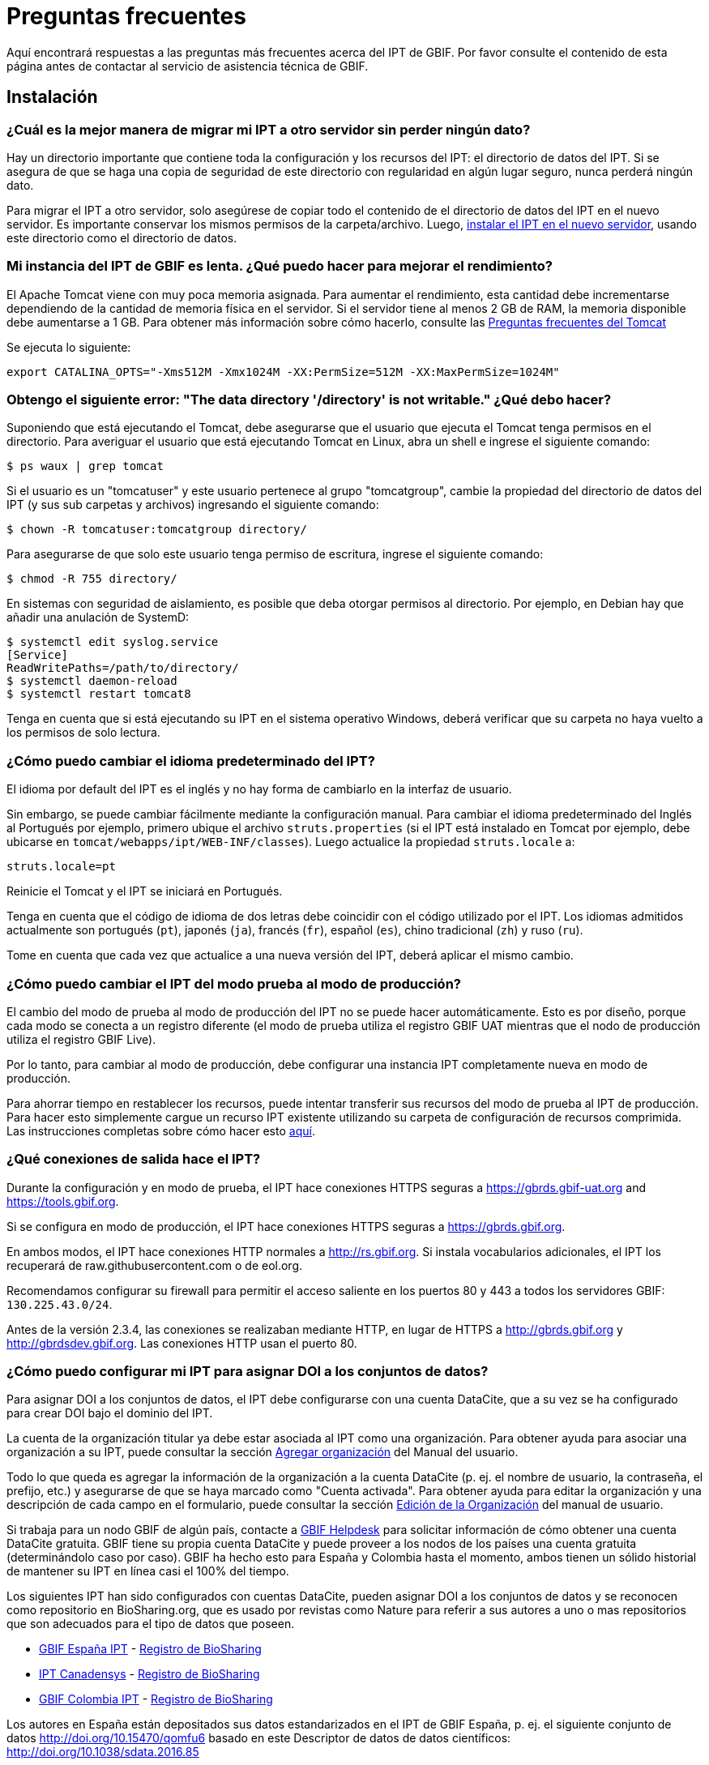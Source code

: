 = Preguntas frecuentes

Aquí encontrará respuestas a las preguntas más frecuentes acerca del IPT de GBIF. Por favor consulte el contenido de esta página antes de contactar al servicio de asistencia técnica de GBIF.

== Instalación

=== ¿Cuál es la mejor manera de migrar mi IPT a otro servidor sin perder ningún dato?

Hay un directorio importante que contiene toda la configuración y los recursos del IPT: el directorio de datos del IPT. Si se asegura de que se haga una copia de seguridad de este directorio con regularidad en algún lugar seguro, nunca perderá ningún dato.

Para migrar el IPT a otro servidor, solo asegúrese de copiar todo el contenido de el directorio de datos del IPT en el nuevo servidor. Es importante conservar los mismos permisos de la carpeta/archivo. Luego, xref:installation.adoc[instalar el IPT en el nuevo servidor], usando este directorio como el directorio de datos.

=== Mi instancia del IPT de GBIF es lenta. ¿Qué puedo hacer para mejorar el rendimiento? 

El Apache Tomcat viene con muy poca memoria asignada. Para aumentar el rendimiento, esta cantidad debe incrementarse dependiendo de la cantidad de memoria física en el servidor. Si el servidor tiene al menos 2 GB de RAM, la memoria disponible debe aumentarse a 1 GB. Para obtener más información sobre cómo hacerlo, consulte las http://wiki.apache.org/tomcat/FAQ/Memory[Preguntas frecuentes del Tomcat]

Se ejecuta lo siguiente:

----
export CATALINA_OPTS="-Xms512M -Xmx1024M -XX:PermSize=512M -XX:MaxPermSize=1024M"
----

=== Obtengo el siguiente error: "The data directory '/directory' is not writable." ¿Qué debo hacer?

Suponiendo que está ejecutando el Tomcat, debe asegurarse que el usuario que ejecuta el Tomcat tenga permisos en el directorio. Para averiguar el usuario que está ejecutando Tomcat en Linux, abra un shell e ingrese el siguiente comando:

----
$ ps waux | grep tomcat
----

Si el usuario es un "tomcatuser" y este usuario pertenece al grupo "tomcatgroup", cambie la propiedad del directorio de datos del IPT (y sus sub carpetas y archivos) ingresando el siguiente comando:

----
$ chown -R tomcatuser:tomcatgroup directory/
----

Para asegurarse de que solo este usuario tenga permiso de escritura, ingrese el siguiente comando:

----
$ chmod -R 755 directory/
----

En sistemas con seguridad de aislamiento, es posible que deba otorgar permisos al directorio. Por ejemplo, en Debian hay que añadir una anulación de SystemD:

----
$ systemctl edit syslog.service
[Service]
ReadWritePaths=/path/to/directory/
$ systemctl daemon-reload
$ systemctl restart tomcat8
----

Tenga en cuenta que si está ejecutando su IPT en el sistema operativo Windows, deberá verificar que su carpeta no haya vuelto a los permisos de solo lectura.

=== ¿Cómo puedo cambiar el idioma predeterminado del IPT?

El idioma por default del IPT es el inglés y no hay forma de cambiarlo en la interfaz de usuario.

Sin embargo, se puede cambiar fácilmente mediante la configuración manual. Para cambiar el idioma predeterminado del Inglés al Portugués por ejemplo, primero ubique el archivo `struts.properties` (si el IPT está instalado en Tomcat por ejemplo, debe ubicarse en `tomcat/webapps/ipt/WEB-INF/classes`). Luego actualice la propiedad `struts.locale` a:

----
struts.locale=pt
----

Reinicie el Tomcat y el IPT se iniciará en Portugués.

Tenga en cuenta que el código de idioma de dos letras debe coincidir con el código utilizado por el IPT. Los idiomas admitidos actualmente son portugués (`pt`), japonés (`ja`), francés (`fr`), español (`es`), chino tradicional (`zh`) y ruso (`ru`).

Tome en cuenta que cada vez que actualice a una nueva versión del IPT, deberá aplicar el mismo cambio.

=== ¿Cómo puedo cambiar el IPT del modo prueba al modo de producción?

El cambio del modo de prueba al modo de producción del IPT no se puede hacer automáticamente. Esto es por diseño, porque cada modo se conecta a un registro diferente (el modo de prueba utiliza el registro GBIF UAT mientras que el nodo de producción utiliza el registro GBIF Live). 

Por lo tanto, para cambiar al modo de producción, debe configurar una instancia IPT completamente nueva en modo de producción.

Para ahorrar tiempo en restablecer los recursos, puede intentar transferir sus recursos del modo de prueba al IPT de producción. Para hacer esto simplemente cargue un recurso IPT existente utilizando su carpeta de configuración de recursos comprimida. Las instrucciones completas sobre cómo hacer esto xref:manage-resources.adoc#upload-a-zipped-ipt-resource-configuration-folder[aquí].

=== ¿Qué conexiones de salida hace el IPT?

Durante la configuración y en modo de prueba, el IPT hace conexiones HTTPS seguras a https://gbrds.gbif-uat.org and https://tools.gbif.org.

Si se configura en modo de producción, el IPT hace conexiones HTTPS seguras a https://gbrds.gbif.org.

En ambos modos, el IPT hace conexiones HTTP normales a http://rs.gbif.org. Si instala vocabularios adicionales, el IPT los recuperará de raw.githubusercontent.com o de eol.org.

Recomendamos configurar su firewall para permitir el acceso saliente en los puertos 80 y 443 a todos los servidores GBIF: `130.225.43.0/24`.

Antes de la versión 2.3.4, las conexiones se realizaban mediante HTTP, en lugar de HTTPS a http://gbrds.gbif.org y http://gbrdsdev.gbif.org. Las conexiones HTTP usan el puerto 80.

=== ¿Cómo puedo configurar mi IPT para asignar DOI a los conjuntos de datos?

Para asignar DOI a los conjuntos de datos, el IPT debe configurarse con una cuenta DataCite, que a su vez se ha configurado para crear DOI bajo el dominio del IPT.

La cuenta de la organización titular ya debe estar asociada al IPT como una organización. Para obtener ayuda para asociar una organización a su IPT, puede consultar la sección xref:administration.adoc#agregar-organización[Agregar organización] del Manual del usuario.

Todo lo que queda es agregar la información de la organización a la cuenta DataCite (p. ej. el nombre de usuario, la contraseña, el prefijo, etc.) y asegurarse de que se haya marcado como "Cuenta activada". Para obtener ayuda para editar la organización y una descripción de cada campo en el formulario, puede consultar la sección xref:administration.adoc#edición-de-la-organización[Edición de la Organización] del manual de usuario.

Si trabaja para un nodo GBIF de algún país, contacte a mailto:helpdesk@gbif.org[GBIF Helpdesk] para solicitar información de cómo obtener una cuenta DataCite gratuita. GBIF tiene su propia cuenta DataCite y puede proveer a los nodos de los países una cuenta gratuita (determinándolo caso por caso). GBIF ha hecho esto para España y Colombia hasta el momento, ambos tienen un sólido historial de mantener su IPT en línea casi el 100% del tiempo.

Los siguientes IPT han sido configurados con cuentas DataCite, pueden asignar DOI a los conjuntos de datos y se reconocen como repositorio en BioSharing.org, que es usado por revistas como Nature para referir a sus autores a uno o mas repositorios que son adecuados para el tipo de datos que poseen.

* http://www.gbif.es/ipt/[GBIF España IPT] - https://biosharing.org/biodbcore-000854[Registro de BioSharing]
* http://data.canadensys.net/ipt/[IPT Canadensys] - https://biosharing.org/biodbcore-000855[Registro de BioSharing]
* http://ipt.biodiversidad.co/sib/[GBIF Colombia IPT] - https://biosharing.org/biodbcore-000856[Registro de BioSharing]

Los autores en España están depositados sus datos estandarizados en el IPT de GBIF España, p. ej. el siguiente conjunto de datos http://doi.org/10.15470/qomfu6 basado en este Descriptor de datos de datos científicos: http://doi.org/10.1038/sdata.2016.85

== Utilización

=== ¿Por qué los archivos publicados contienen líneas discontinuas?
El IPT no admite archivos de origen que tienen campos de varias líneas (campos que incluyen el carácter de nueva línea (`\n`) o de retorno de carro (`\r`)) incluso si ha especificado un carácter separador de campo (un carácter que delimita cada campo/columna en un renglón) en la configuración del origen. 

A menos que se eliminen estos caracteres de salto de línea, el IPT publicará archivos con líneas discontinuas (las columnas aparecerán mezcladas).

Para solucionar esto, puede eliminar estos caracteres de salto de línea del archivo origen, reemplace el archivo origen con el nuevo y vuelva a publicar el recurso. Recuerde que al cargar un archivo origen, puede decir al IPT que reemplace el archivo con uno nuevo siempre que ambos tengan el mismo nombre. De esa forma, no es necesario rehacer los mapeos.

=== ¿Por qué los archivos publicados no incluyen todos los registros?
Consulte la bitácora de la publicación para excepciones como:

----
java.sql.SQLException: Cannot convert value '0000-00-00 00:00:00' from column 65 to TIMESTAMP
----

esto quiere decir que tiene un valor de fecha no válido en su origen de datos, que en este caso es `0000-00-00 00:00:00`. 

Para resolver esto, puede actualizar el valor con "Null" y actualizar el recurso. Por lo general, puede basarse en el mensaje de la bitácora para identificar la columna de interés, como en el ejemplo anterior, dice "columna 65", que es la columna 65 en la fuente de datos.

El valor `0000-00-00 00:00:00` en su tabla SQL podría resultar al importar, mientras se ha mantenido la columna con "Not null" y el valor predeterminado como `0000-00-00 00: 00: 00`.

=== ¿Qué significa el error "No space left on device" y cómo lo soluciono?
Si encontró una excepción como:

----
Caused by: java.io.IOException: No space left on device
----

en su bitácora de publicación, significa que no queda espacio en la partición del disco que contiene su directorio de datos IPT.

Para solucionar esto, puede:

* Asignar más espacio a esta partición.
* Mover su directorio de datos IPT a otra partición donde haya mas espacio disponible. (Consulte las xref:installation.adoc[instrucciones de instalación] para cambiar la ubicación del directorio de datos).
* Liberar espacio en disco (por ejemplo, eliminar archivos temporales, eliminar aplicaciones no utilizadas, etc.)

=== ¿Cómo cambio la organización que publica mi recurso? El menú desplegable de la página de metadatos básicos está desactivado.
Tenga en cuenta que la organización que publica el recurso no se puede cambiar después de que el recurso se haya registrado en GBIF o se le haya asignado un DOI.

Para cambiar la organización que publica, debe volver a publicar el recurso y luego reestablecer la organización deseada. Para simplificar el proceso, puede volver a generar el conjunto de datos desde su carpeta de recursos IPT comprimida. Las instrucciones de como realizarlo se encuentran xref:manage-resources.adoc#upload-a-zipped-ipt-resource-configuration-folder[aquí].

Migrar el recurso desde la organización anterior que publica a la nueva organización siguiendo xref:manage-resources.adoc#migrate-a-resource[estas instrucciones]. Preste especial atención al paso 5, en el que deberá solicitar al servicio de asistencia de GBIF que actualice el Registro de GBIF.

Por último, puede eliminar el recurso antiguo utilizando la opción "Eliminar solo del IPT (huérfano)" en la página de edición del recurso.

=== ¿Cómo cambio el tipo de un recurso existente?

El tipo de un recurso se deriva de su mapeo con el estándar:

* Si el mapeo con el estándar es a {latest-dwc-occurrence}.xml[Extensión de registros de presencia de especies], el tipo es igual a "occurrence".
* Si el mapeo con el estándar es a {latest-dwc-taxon}.xml[Extensión del taxón], el tipo es igual a "checklist".
* Si el mapeo con el estándar es a {latest-dwc-event}.xml[Extensión de evento], el tipo es igual a "sampling-event".
* Si el mapeo con el estándar no es igual a alguno de los estándares predeterminados de el IPT (Occurrence, Taxon o Event), el tipo es igual a "other".

Por lo tanto, para cambiar el tipo de recurso, debe cambiar su mapeo con los términos. Para cambiar un recurso de tipo "occurrence" al tipo "checklist", por ejemplo, simplemente elimine todo el mapeo con los términos de la extensión "occurrence" y luego vuelva a crear el mapeo para los términos de "Taxon". Para finalizar el cambio se debe publicar una nueva versión del recurso. Si el recurso se ha registrado con GBIF, su tipo se actualizará automáticamente después de que se haya vuelto a publicar.

=== ¿Cuáles son algunos trucos para simplificar la creación y el mantenimiento de los metadatos?
Los conjuntos de datos pueden cambiar con el tiempo. Mantener los metadatos de los conjuntos de datos actualizados puede ser una carga, ya que las inconsistencias pueden comenzar a aparecer con el paso del tiempo. A continuación, se muestra una lista de trucos que puede utilizar para simplificar la creación de los metadatos y facilitar su mantenimiento a través del tiempo:

* use el ORCID de un contacto en lugar de proporcionar su correo electrónico y otros campos que son susceptibles al cambio si la persona cambia de trabajo. Para más información de cómo proporcionar un contacto ORCID consulte xref:manage-resources.adoc#basic-metadata[aquí].
* para conjuntos de datos que continúan cambiando/creciendo (versus conjuntos de datos estáticos) evite especificar recuentos exactos en descripciones textuales, p. ej. para registros o recuentos de taxones.
* utilice la cita del IPT xref:manage-resources.adoc#citations[Función de generación automática] en lugar de proporcionar una cita de los datos creada manualmente.
* utilice la importación del IPT por xref:manage-resources.adoc#taxonomic-coverage[Función de lista de taxón] en lugar de proporcionar cada taxón manualmente uno a uno al ingresar la cobertura taxonómica.

=== ¿Cómo cambio la organización de alojamiento de mi IPT?

WARNING: las instrucciones a continuación asumen que su IPT ya ha sido registrado e implican cambios manuales que requieren competencia técnica.

Primero, asegure que la organización de alojamiento deseada haya sido agregada a su IPT. Puede hacerlo a través de la interfaz de usuario. Para obtener ayuda para agregar una nueva organización a su IPT, consulte xref:administration.adoc#add-organization[esta sección] del manual de usuario. 

A continuación, realice los siguientes 2 cambios manuales en el archivo registration2.xml ubicado en el /config folder del directorio de datos de su IPT:

. {blank}
+
[source, xml]
----
<registration>
  <registry>
    <hostingOrganisation>
      <key>UUID de la deseada organización de alojo</key>
----

. {blank}
+
[source, xml]
----
<registration>
  <registry>
    <ipt>
      <organisationKey>UUID de la deseada organización de alojo</key>
----

Reiniciar Tomcat.

Por último presione el botón "actualizar registro" en la página de Edición del Registro de GBIF. Esto propagará el cambio hacia el Registro de GBIF. Para mayor información acerca de esta actualización, puede consultar xref:administration.adoc#edit-gbif-registration[esta sección] del manual de usuario. 

=== ¿Cómo restablezco la contraseña del administrador?

Si ha olvidado la contraseña del administrador, el administrador del servidor deberá restablecerla.

Usando un editor de texto, abra el archivo `config/users.xml` del directorio de datos del IPT. Busque el usuario administrador (con `role="Admin"`) y reemplace la contraseña encriptada con `VRRUXOTCtdCkQr40SrHdrnUJurTOYMW9`. Reinicie el IPT. A continuación puede iniciar como un usuario administrador con la contraseña `Ga_1bxiedrvNHSyK` — por supuesto, esta contraseña debe ser cambiada.

Si lo prefiere, un desarrollador de Java podría modificar la https://github.com/gbif/ipt/blob/master/src/test/java/org/gbif/ipt/utils/PBEEncryptTest.java[clase PBEEncryptTest] para generar un hash para una contraseña diferente, o desencriptar la contraseña olvidada (pero consulte https://github.com/gbif/ipt/issues/1460[issue 1460]).

=== ¿Cómo migro un conjunto de datos de una instalación de IPT a otra? 
Este proceso de migración debe realizarse directamente en el servidor siguiendo los siguientes pasos:

. Apague el servidor del IPT anterior; solo para asegurar que nadie hace ningún cambio.
. En el IPT anterior vaya a `/old-ipt-datadir/resources/[nombre_del_conjunto_de_datos]` y copie toda la carpeta del conjunto de datos
. En el IPT nuevo vaya a `/new-ipt-datadir/resources/` y pegue la carpeta del conjunto de datos
. Reinicie el nuevo servidor IPT
. Publique el conjunto de datos en el nuevo IPT (actualiza el punto terminal).

== Indexación por GBIF

=== ¿Cuánto tiempo tarda GBIF en comenzar a reindexar mi conjunto de datos?

La respuesta depende de la longitud de la cola de indexación de GBIF, del tamaño de su conjunto de datos y de si el servicio de indexación de GBIF está activado.

Normalmente GBIF tardará entre 5 y 60 minutos en comenzar la indexación de su conjunto de datos. Puede llevar varias horas terminar la indexación de grandes conjuntos de datos una vez que se inician (aquellos con varios millones de registros), así que tenga paciencia. En la parte inferior de la https://www.gbif.org/health[página GBIF de salud del sistema] se muestra la longitud de la cola de indexación, y la cola completa se puede visualizar en el https://registry.gbif.org/monitoring/running-crawls[Monitor de avance].

Si cree que GBIF no pudo indexar su conjunto de datos satisfactoriamente, envíe sus comentarios directamente a través de GBF.org, o envíe un correo electrónico al servicio de asistencia técnica de GBIF<helpdesk@gbif.org> para investigar lo que sucedió. Si está interesado en saber por qué es posible que GBIF no haya (re)indexado su conjunto de datos, consulte lo siguiente.

=== ¿Por qué GBIF no (re)indexó todavía mi conjunto de datos?

Eventualmente, GBIF apaga su servicio de indexación para mantenimiento (vea los enlaces en la pregunta anterior). Esta es la razón más frecuente de por qué los conjuntos de datos no son indexados tan rápido como se espera.

Si cree que GBIF no pudo indexar su conjunto de datos, envíe sus comentarios directamente a través de GBF.org, o envíe un correo electrónico al servicio de asistencia técnica de GBIF<helpdesk@gbif.org> para investigar lo que sucedió.

=== ¿Con qué frecuencia GBIF reindexa mis conjuntos de datos?

GBIF automáticamente intenta reindexar un conjunto de datos registrado cada vez que se actualiza su registro. Esto sucede cada vez que el conjunto de datos se vuelve a publicar a través del IPT.

Para atender a los conjuntos de datos no publicados mediante el IPT, GBIF automáticamente intenta reindexar cada 7 días todos los conjuntos de datos registrados.

NOTE: GBIF solo volverá a indexar un conjunto de datos si su última fecha de publicación ha cambiado desde la última vez que se indexó.

=== ¿Qué tipos de conjuntos de datos GBIF indexa/admite?

GBIF acepta 4 clases de conjunto de datos descritos xref:how-to-publish.adoc[aquí]. Actualmente, GBIF solo indexa los registros de presencia de especies, que pueden proporcionarse como registros del estándar o como registros de una extensión. En el caso de conjuntos de datos de eventos de muestreo, los registros de presencia de especies de una extensión serán ampliados con información que proviene desde su evento del estándar, siempre que sea posible.

=== ¿Por qué la cita de mi conjunto de datos es diferente en GBIF.org?

El IPT acepta citas de los conjuntos de datos en texto libre, sin embargo, estas se sobrescriben en la página del conjunto de datos en GBIF.org. Puede averiguar por qué en https://www.gbif.org/faq?q=citation[GBIF.org Preguntas frecuentes].
